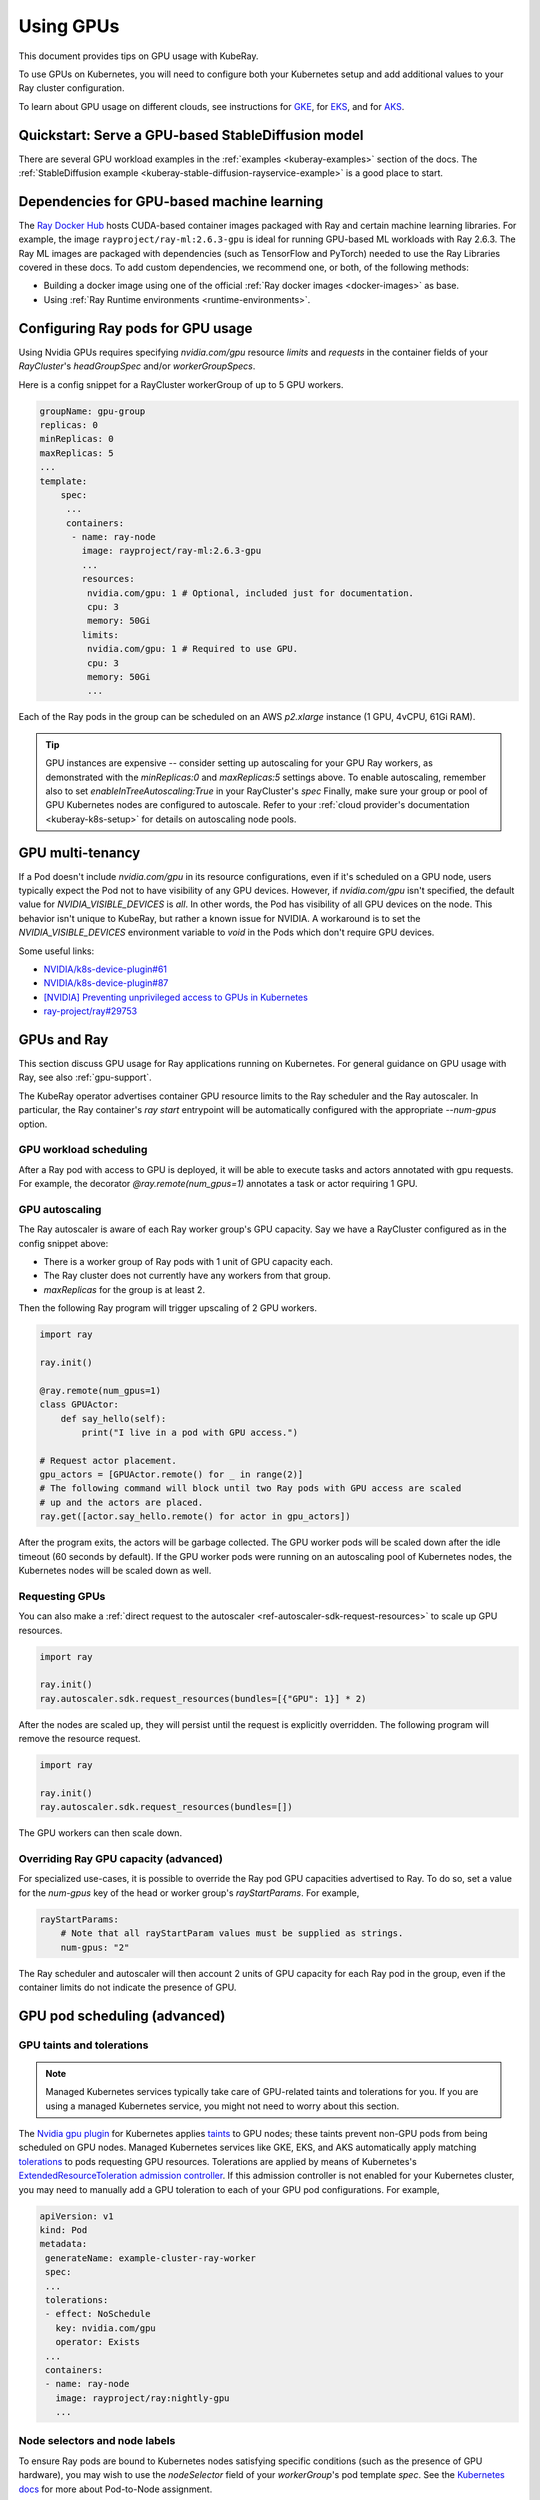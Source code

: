 .. _kuberay-gpu:

Using GPUs
==========
This document provides tips on GPU usage with KubeRay.

To use GPUs on Kubernetes, you will need to configure both your Kubernetes setup and add additional values to your Ray cluster configuration.

To learn about GPU usage on different clouds, see instructions for `GKE`_, for `EKS`_, and for `AKS`_.

Quickstart: Serve a GPU-based StableDiffusion model
___________________________________________________

There are several GPU workload examples in the :ref:`examples <kuberay-examples>` section of the docs.
The :ref:`StableDiffusion example <kuberay-stable-diffusion-rayservice-example>` is a good place to start.

Dependencies for GPU-based machine learning
___________________________________________

The `Ray Docker Hub <https://hub.docker.com/r/rayproject/>`_ hosts CUDA-based container images packaged
with Ray and certain machine learning libraries.
For example, the image ``rayproject/ray-ml:2.6.3-gpu`` is ideal for running GPU-based ML workloads with Ray 2.6.3.
The Ray ML images are packaged with dependencies (such as TensorFlow and PyTorch) needed to use the Ray Libraries covered in these docs.
To add custom dependencies, we recommend one, or both, of the following methods:

* Building a docker image using one of the official :ref:`Ray docker images <docker-images>` as base.
* Using :ref:`Ray Runtime environments <runtime-environments>`.


Configuring Ray pods for GPU usage
__________________________________

Using Nvidia GPUs requires specifying `nvidia.com/gpu` resource `limits` and `requests` in the container fields of your `RayCluster`'s
`headGroupSpec` and/or `workerGroupSpecs`.

Here is a config snippet for a RayCluster workerGroup of up
to 5 GPU workers.

.. code-block:: yaml

   groupName: gpu-group
   replicas: 0
   minReplicas: 0
   maxReplicas: 5
   ...
   template:
       spec:
        ...
        containers:
         - name: ray-node
           image: rayproject/ray-ml:2.6.3-gpu
           ...
           resources:
            nvidia.com/gpu: 1 # Optional, included just for documentation.
            cpu: 3
            memory: 50Gi
           limits:
            nvidia.com/gpu: 1 # Required to use GPU.
            cpu: 3
            memory: 50Gi
            ...

Each of the Ray pods in the group can be scheduled on an AWS `p2.xlarge` instance (1 GPU, 4vCPU, 61Gi RAM).

.. tip::

    GPU instances are expensive -- consider setting up autoscaling for your GPU Ray workers,
    as demonstrated with the `minReplicas:0` and `maxReplicas:5` settings above.
    To enable autoscaling, remember also to set `enableInTreeAutoscaling:True` in your RayCluster's `spec`
    Finally, make sure your group or pool of GPU Kubernetes nodes are configured to autoscale.
    Refer to your :ref:`cloud provider's documentation <kuberay-k8s-setup>` for details on autoscaling node pools.

GPU multi-tenancy
_________________

If a Pod doesn't include `nvidia.com/gpu` in its resource configurations, even if it's scheduled on a GPU node, users typically expect the Pod not to have visibility of any GPU devices.
However, if `nvidia.com/gpu` isn't specified, the default value for `NVIDIA_VISIBLE_DEVICES` is `all`.
In other words, the Pod has visibility of all GPU devices on the node.
This behavior isn't unique to KubeRay, but rather a known issue for NVIDIA.
A workaround is to set the `NVIDIA_VISIBLE_DEVICES` environment variable to `void` in the Pods which don't require GPU devices.

Some useful links:

- `NVIDIA/k8s-device-plugin#61`_
- `NVIDIA/k8s-device-plugin#87`_
- `[NVIDIA] Preventing unprivileged access to GPUs in Kubernetes`_
- `ray-project/ray#29753`_

GPUs and Ray
____________

This section discuss GPU usage for Ray applications running on Kubernetes.
For general guidance on GPU usage with Ray, see also :ref:`gpu-support`.

The KubeRay operator advertises container GPU resource limits to
the Ray scheduler and the Ray autoscaler. In particular, the Ray container's
`ray start` entrypoint will be automatically configured with the appropriate `--num-gpus` option.

GPU workload scheduling
~~~~~~~~~~~~~~~~~~~~~~~
After a Ray pod with access to GPU is deployed, it will
be able to execute tasks and actors annotated with gpu requests.
For example, the decorator `@ray.remote(num_gpus=1)` annotates a task or actor
requiring 1 GPU.


GPU autoscaling
~~~~~~~~~~~~~~~
The Ray autoscaler is aware of each Ray worker group's GPU capacity.
Say we have a RayCluster configured as in the config snippet above:

- There is a worker group of Ray pods with 1 unit of GPU capacity each.
- The Ray cluster does not currently have any workers from that group.
- `maxReplicas` for the group is at least 2.

Then the following Ray program will trigger upscaling of 2 GPU workers.

.. code-block:: python

    import ray

    ray.init()

    @ray.remote(num_gpus=1)
    class GPUActor:
        def say_hello(self):
            print("I live in a pod with GPU access.")

    # Request actor placement.
    gpu_actors = [GPUActor.remote() for _ in range(2)]
    # The following command will block until two Ray pods with GPU access are scaled
    # up and the actors are placed.
    ray.get([actor.say_hello.remote() for actor in gpu_actors])

After the program exits, the actors will be garbage collected.
The GPU worker pods will be scaled down after the idle timeout (60 seconds by default).
If the GPU worker pods were running on an autoscaling pool of Kubernetes nodes, the Kubernetes
nodes will be scaled down as well.

Requesting GPUs
~~~~~~~~~~~~~~~
You can also make a :ref:`direct request to the autoscaler <ref-autoscaler-sdk-request-resources>` to scale up GPU resources.

.. code-block:: python

    import ray

    ray.init()
    ray.autoscaler.sdk.request_resources(bundles=[{"GPU": 1}] * 2)

After the nodes are scaled up, they will persist until the request is explicitly overridden.
The following program will remove the resource request.

.. code-block:: python

    import ray

    ray.init()
    ray.autoscaler.sdk.request_resources(bundles=[])

The GPU workers can then scale down.

.. _kuberay-gpu-override:

Overriding Ray GPU capacity (advanced)
~~~~~~~~~~~~~~~~~~~~~~~~~~~~~~~~~~~~~~
For specialized use-cases, it is possible to override the Ray pod GPU capacities advertised to Ray.
To do so, set a value for the `num-gpus` key of the head or worker group's `rayStartParams`.
For example,

.. code-block:: yaml

    rayStartParams:
        # Note that all rayStartParam values must be supplied as strings.
        num-gpus: "2"

The Ray scheduler and autoscaler will then account 2 units of GPU capacity for each
Ray pod in the group, even if the container limits do not indicate the presence of GPU.

GPU pod scheduling (advanced)
_____________________________

GPU taints and tolerations
~~~~~~~~~~~~~~~~~~~~~~~~~~
.. note::

  Managed Kubernetes services typically take care of GPU-related taints and tolerations
  for you. If you are using a managed Kubernetes service, you might not need to worry
  about this section.

The `Nvidia gpu plugin`_ for Kubernetes applies `taints`_ to GPU nodes; these taints prevent non-GPU pods from being scheduled on GPU nodes.
Managed Kubernetes services like GKE, EKS, and AKS automatically apply matching `tolerations`_
to pods requesting GPU resources. Tolerations are applied by means of Kubernetes's `ExtendedResourceToleration`_ `admission controller`_.
If this admission controller is not enabled for your Kubernetes cluster, you may need to manually add a GPU toleration to each of your GPU pod configurations. For example,

.. code-block:: yaml

  apiVersion: v1
  kind: Pod
  metadata:
   generateName: example-cluster-ray-worker
   spec:
   ...
   tolerations:
   - effect: NoSchedule
     key: nvidia.com/gpu
     operator: Exists
   ...
   containers:
   - name: ray-node
     image: rayproject/ray:nightly-gpu
     ...

Node selectors and node labels
~~~~~~~~~~~~~~~~~~~~~~~~~~~~~~
To ensure Ray pods are bound to Kubernetes nodes satisfying specific
conditions (such as the presence of GPU hardware), you may wish to use
the `nodeSelector` field of your `workerGroup`'s pod template `spec`.
See the `Kubernetes docs`_ for more about Pod-to-Node assignment.


Further reference and discussion
--------------------------------
Read about Kubernetes device plugins `here <https://kubernetes.io/docs/concepts/extend-kubernetes/compute-storage-net/device-plugins/>`__,
about Kubernetes GPU plugins `here <https://kubernetes.io/docs/tasks/manage-gpus/scheduling-gpus>`__,
and about Nvidia's GPU plugin for Kubernetes `here <https://github.com/NVIDIA/k8s-device-plugin>`__.

.. _`GKE`: https://cloud.google.com/kubernetes-engine/docs/how-to/gpus
.. _`EKS`: https://docs.aws.amazon.com/eks/latest/userguide/eks-optimized-ami.html
.. _`AKS`: https://docs.microsoft.com/en-us/azure/aks/gpu-cluster

.. _`NVIDIA/k8s-device-plugin#61`: https://github.com/NVIDIA/k8s-device-plugin/issues/61
.. _`NVIDIA/k8s-device-plugin#87`: https://github.com/NVIDIA/k8s-device-plugin/issues/87
.. _`[NVIDIA] Preventing unprivileged access to GPUs in Kubernetes`: https://docs.google.com/document/d/1zy0key-EL6JH50MZgwg96RPYxxXXnVUdxLZwGiyqLd8/edit?usp=sharing
.. _`ray-project/ray#29753`: https://github.com/ray-project/ray/issues/29753

.. _`tolerations`: https://kubernetes.io/docs/concepts/scheduling-eviction/taint-and-toleration/
.. _`taints`: https://kubernetes.io/docs/concepts/scheduling-eviction/taint-and-toleration/
.. _`Nvidia gpu plugin`: https://github.com/NVIDIA/k8s-device-plugin
.. _`admission controller`: https://kubernetes.io/docs/reference/access-authn-authz/admission-controllers/
.. _`ExtendedResourceToleration`: https://kubernetes.io/docs/reference/access-authn-authz/admission-controllers/#extendedresourcetoleration
.. _`Kubernetes docs`: https://kubernetes.io/docs/concepts/scheduling-eviction/assign-pod-node/
.. _`bug`: https://github.com/ray-project/kuberay/pull/497/
